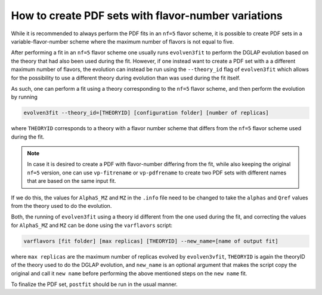 .. _howto nf variations:
How to create PDF sets with flavor-number variations
================================================================================

While it is recommended to always perform the PDF fits in an ``nf=5`` flavor
scheme, it is possible to create PDF sets in a variable-flavor-number scheme
where the maximum number of flavors is not equal to five.

After performing a fit in an ``nf=5`` flavor scheme one usually runs
``evolven3fit`` to perform the DGLAP evolution based on the theory that had
also been used during the fit. However, if one instead want to create a PDF set
with a a different maximum number of flavors, the evolution can instead be run
using the ``--theory_id`` flag of ``evolven3fit`` which allows for the
possibility to use a different theory during evolution than was used during the
fit itself.

As such, one can perform a fit using a theory corresponding to the ``nf=5``
flavor scheme, and then perform the evolution by running

.. code-block:: bash

  evolven3fit --theory_id=[THEORYID] [configuration folder] [number of replicas]

where ``THEORYID`` corresponds to a theory with a flavor number scheme that
differs from the ``nf=5`` flavor scheme used during the fit.

.. note::
  In case it is desired to create a PDF with flavor-number differing from the
  fit, while also keeping the original ``nf=5`` version, one can use
  ``vp-fitrename`` or ``vp-pdfrename`` to create two PDF sets with different
  names that are based on the same input fit.

If we do this, the values for  ``AlphaS_MZ`` and ``MZ`` in the ``.info`` file
need to be changed to take the ``alphas`` and ``Qref`` values from the theory
used to do the evolution.

Both, the running of ``evolven3fit`` using a theory id different from the one
used during the fit, and correcting the values for ``AlphaS_MZ`` and ``MZ`` can
be done using the ``varflavors`` script:

.. code-block:: bash

  varflavors [fit folder] [max replicas] [THEORYID] --new_name=[name of output fit]

where ``max replicas`` are the maximum number of replicas evolved by
``evolven3vfit``, ``THEORYID`` is again the theoryID of the theory used to do
the DGLAP evolution, and ``new_name`` is an optional argument that makes the
script copy the original and call it ``new name`` before performing the above
mentioned steps on the ``new name`` fit.

To finalize the PDF set, ``postfit`` should be run in the usual manner.
